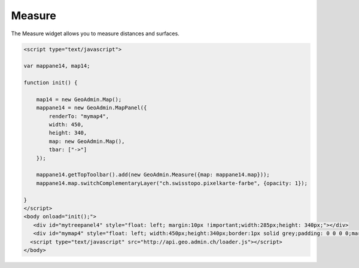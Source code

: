 .. raw:: html

   <script language=javascript type='text/javascript'>

   function hidediv(div, showDiv, hideDiv) {
      document.getElementById(div).style.visibility = 'hidden';
      document.getElementById(div).style.display = 'none';
      document.getElementById(hideDiv).style.visibility = 'hidden';
      document.getElementById(hideDiv).style.display = 'none';
      document.getElementById(showDiv).style.visibility = 'visible';
      document.getElementById(showDiv).style.display = 'block';
   }

   function showdiv(div, showDiv, hideDiv) {
      document.getElementById(div).style.visibility = 'visible';
      document.getElementById(div).style.display = 'block';
      document.getElementById(showDiv).style.visibility = 'hidden';
      document.getElementById(showDiv).style.display = 'none';
      document.getElementById(hideDiv).style.visibility = 'visible';
      document.getElementById(hideDiv).style.display = 'block';
   }
   </script>

.. _measure:


Measure
-------
The Measure widget allows you to measure distances and surfaces.

.. raw:: html

  <body>
       <div id="mymap4" style="float: left; width:450px;height:340px;border:1px solid grey;padding: 0 0 0 0;margin:10px !important;"></div>
       <div id="myclear" style="clear: both;"></div>
   </body>

.. raw:: html

    <a id="showRef14" href="javascript:showdiv('codeBlock14','showRef14','hideRef14')" style="display: none; visibility: hidden; margin:10px !important;">Show code</a>
    <a id="hideRef14" href="javascript:hidediv('codeBlock14','showRef14','hideRef14')" style="margin:10px !important;">Hide code</a>
    <div id="codeBlock14" style="margin:10px !important;">

.. code-block:: html

   <script type="text/javascript">

   var mappane14, map14;

   function init() {

       map14 = new GeoAdmin.Map();
       mappane14 = new GeoAdmin.MapPanel({
           renderTo: "mymap4",
           width: 450,
           height: 340,
           map: new GeoAdmin.Map(),
           tbar: ["->"]
       });

       mappane14.getTopToolbar().add(new GeoAdmin.Measure({map: mappane14.map}));
       mappane14.map.switchComplementaryLayer("ch.swisstopo.pixelkarte-farbe", {opacity: 1});

   }
   </script>
   <body onload="init();">
      <div id="mytreepanel4" style="float: left; margin:10px !important;width:285px;height: 340px;"></div>
      <div id="mymap4" style="float: left; width:450px;height:340px;border:1px solid grey;padding: 0 0 0 0;margin:10px !important;"></div>
     <script type="text/javascript" src="http://api.geo.admin.ch/loader.js"></script>
   </body>

.. raw:: html

    </div>


.. raw:: html

   <script type="text/javascript">
   var mappane14, map14;

   function init() {

       map14 = new GeoAdmin.Map();
       mappane14 = new GeoAdmin.MapPanel({
           renderTo: "mymap4",
           width: 450,
           height: 340,
           map: new GeoAdmin.Map(),
           tbar: ["->"]
       });

       mappane14.getTopToolbar().add(new GeoAdmin.Measure({map: mappane14.map}));
       mappane14.map.switchComplementaryLayer("ch.swisstopo.pixelkarte-farbe", {opacity: 1});

   }
   </script>

   <body onload="init();">
     <script type="text/javascript" src="../../../loader.js"></script>
   </body>
